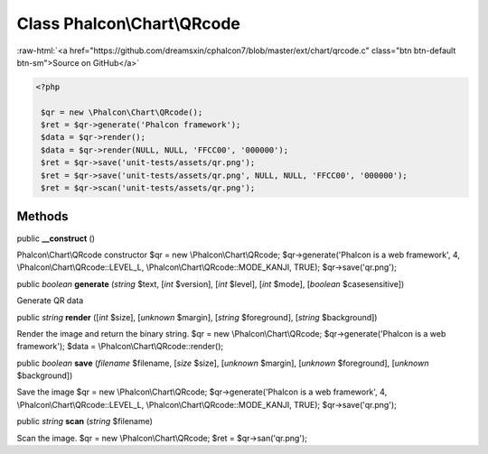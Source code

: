Class **Phalcon\\Chart\\QRcode**
================================

.. role:: raw-html(raw)
   :format: html

:raw-html:`<a href="https://github.com/dreamsxin/cphalcon7/blob/master/ext/chart/qrcode.c" class="btn btn-default btn-sm">Source on GitHub</a>`


.. code-block:: php

    <?php

     $qr = new \Phalcon\Chart\QRcode();
     $ret = $qr->generate('Phalcon framework');
     $data = $qr->render();
     $data = $qr->render(NULL, NULL, 'FFCC00', '000000');
     $ret = $qr->save('unit-tests/assets/qr.png');
     $ret = $qr->save('unit-tests/assets/qr.png', NULL, NULL, 'FFCC00', '000000');
     $ret = $qr->scan('unit-tests/assets/qr.png');



Methods
-------

public  **__construct** ()

Phalcon\\Chart\\QRcode constructor $qr = new \\Phalcon\\Chart\\QRcode; $qr->generate('Phalcon is a web framework', 4, \\Phalcon\\Chart\\QRcode::LEVEL_L, \\Phalcon\\Chart\\QRcode::MODE_KANJI, TRUE); $qr->save('qr.png');



public *boolean*  **generate** (*string* $text, [*int* $version], [*int* $level], [*int* $mode], [*boolean* $casesensitive])

Generate QR data



public *string*  **render** ([*int* $size], [*unknown* $margin], [*string* $foreground], [*string* $background])

Render the image and return the binary string. $qr = new \\Phalcon\\Chart\\QRcode; $qr->generate('Phalcon is a web framework'); $data = \\Phalcon\\Chart\\QRcode::render();



public *boolean*  **save** (*filename* $filename, [*size* $size], [*unknown* $margin], [*unknown* $foreground], [*unknown* $background])

Save the image $qr = new \\Phalcon\\Chart\\QRcode; $qr->generate('Phalcon is a web framework', 4, \\Phalcon\\Chart\\QRcode::LEVEL_L, \\Phalcon\\Chart\\QRcode::MODE_KANJI, TRUE); $qr->save('qr.png');



public *string*  **scan** (*string* $filename)

Scan the image. $qr = new \\Phalcon\\Chart\\QRcode; $ret = $qr->san('qr.png');



